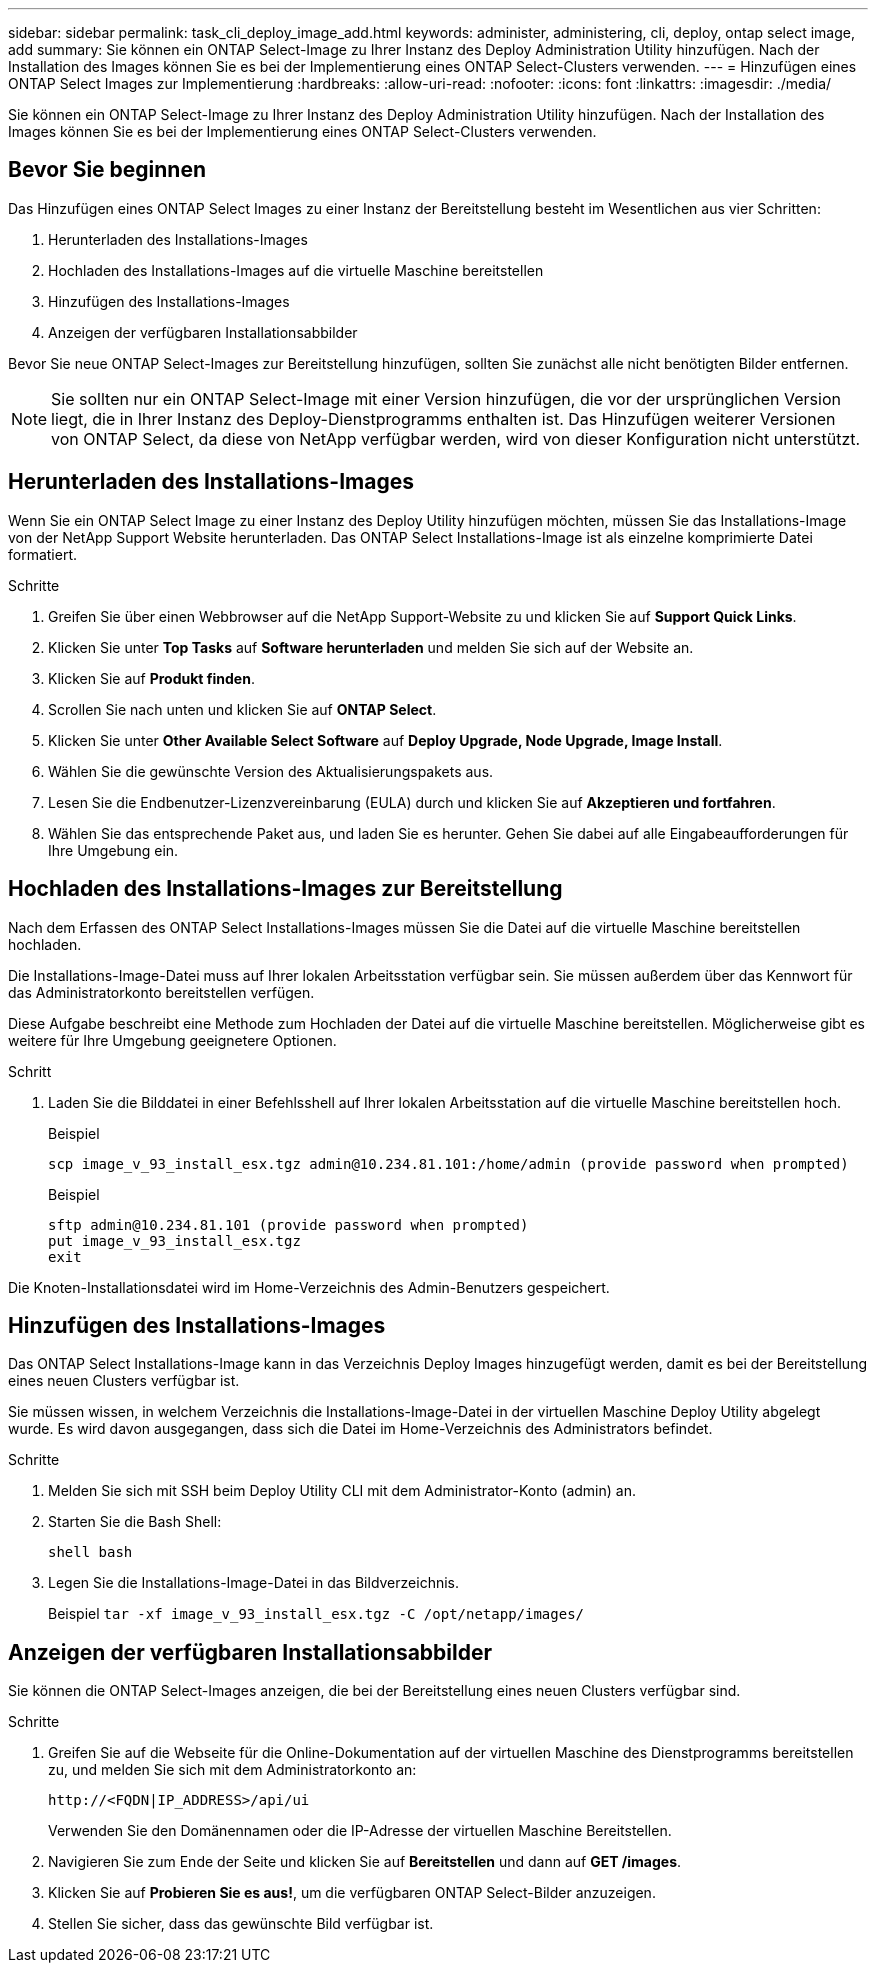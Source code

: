 ---
sidebar: sidebar 
permalink: task_cli_deploy_image_add.html 
keywords: administer, administering, cli, deploy, ontap select image, add 
summary: Sie können ein ONTAP Select-Image zu Ihrer Instanz des Deploy Administration Utility hinzufügen. Nach der Installation des Images können Sie es bei der Implementierung eines ONTAP Select-Clusters verwenden. 
---
= Hinzufügen eines ONTAP Select Images zur Implementierung
:hardbreaks:
:allow-uri-read: 
:nofooter: 
:icons: font
:linkattrs: 
:imagesdir: ./media/


[role="lead"]
Sie können ein ONTAP Select-Image zu Ihrer Instanz des Deploy Administration Utility hinzufügen. Nach der Installation des Images können Sie es bei der Implementierung eines ONTAP Select-Clusters verwenden.



== Bevor Sie beginnen

Das Hinzufügen eines ONTAP Select Images zu einer Instanz der Bereitstellung besteht im Wesentlichen aus vier Schritten:

. Herunterladen des Installations-Images
. Hochladen des Installations-Images auf die virtuelle Maschine bereitstellen
. Hinzufügen des Installations-Images
. Anzeigen der verfügbaren Installationsabbilder


Bevor Sie neue ONTAP Select-Images zur Bereitstellung hinzufügen, sollten Sie zunächst alle nicht benötigten Bilder entfernen.


NOTE: Sie sollten nur ein ONTAP Select-Image mit einer Version hinzufügen, die vor der ursprünglichen Version liegt, die in Ihrer Instanz des Deploy-Dienstprogramms enthalten ist. Das Hinzufügen weiterer Versionen von ONTAP Select, da diese von NetApp verfügbar werden, wird von dieser Konfiguration nicht unterstützt.



== Herunterladen des Installations-Images

Wenn Sie ein ONTAP Select Image zu einer Instanz des Deploy Utility hinzufügen möchten, müssen Sie das Installations-Image von der NetApp Support Website herunterladen. Das ONTAP Select Installations-Image ist als einzelne komprimierte Datei formatiert.

.Schritte
. Greifen Sie über einen Webbrowser auf die NetApp Support-Website zu und klicken Sie auf *Support Quick Links*.
. Klicken Sie unter *Top Tasks* auf *Software herunterladen* und melden Sie sich auf der Website an.
. Klicken Sie auf *Produkt finden*.
. Scrollen Sie nach unten und klicken Sie auf *ONTAP Select*.
. Klicken Sie unter *Other Available Select Software* auf *Deploy Upgrade, Node Upgrade, Image Install*.
. Wählen Sie die gewünschte Version des Aktualisierungspakets aus.
. Lesen Sie die Endbenutzer-Lizenzvereinbarung (EULA) durch und klicken Sie auf *Akzeptieren und fortfahren*.
. Wählen Sie das entsprechende Paket aus, und laden Sie es herunter. Gehen Sie dabei auf alle Eingabeaufforderungen für Ihre Umgebung ein.




== Hochladen des Installations-Images zur Bereitstellung

Nach dem Erfassen des ONTAP Select Installations-Images müssen Sie die Datei auf die virtuelle Maschine bereitstellen hochladen.

Die Installations-Image-Datei muss auf Ihrer lokalen Arbeitsstation verfügbar sein. Sie müssen außerdem über das Kennwort für das Administratorkonto bereitstellen verfügen.

Diese Aufgabe beschreibt eine Methode zum Hochladen der Datei auf die virtuelle Maschine bereitstellen. Möglicherweise gibt es weitere für Ihre Umgebung geeignetere Optionen.

.Schritt
. Laden Sie die Bilddatei in einer Befehlsshell auf Ihrer lokalen Arbeitsstation auf die virtuelle Maschine bereitstellen hoch.
+
Beispiel

+
....
scp image_v_93_install_esx.tgz admin@10.234.81.101:/home/admin (provide password when prompted)
....
+
Beispiel

+
....
sftp admin@10.234.81.101 (provide password when prompted)
put image_v_93_install_esx.tgz
exit
....


Die Knoten-Installationsdatei wird im Home-Verzeichnis des Admin-Benutzers gespeichert.



== Hinzufügen des Installations-Images

Das ONTAP Select Installations-Image kann in das Verzeichnis Deploy Images hinzugefügt werden, damit es bei der Bereitstellung eines neuen Clusters verfügbar ist.

Sie müssen wissen, in welchem Verzeichnis die Installations-Image-Datei in der virtuellen Maschine Deploy Utility abgelegt wurde. Es wird davon ausgegangen, dass sich die Datei im Home-Verzeichnis des Administrators befindet.

.Schritte
. Melden Sie sich mit SSH beim Deploy Utility CLI mit dem Administrator-Konto (admin) an.
. Starten Sie die Bash Shell:
+
`shell bash`

. Legen Sie die Installations-Image-Datei in das Bildverzeichnis.
+
Beispiel
`tar -xf image_v_93_install_esx.tgz -C /opt/netapp/images/`





== Anzeigen der verfügbaren Installationsabbilder

Sie können die ONTAP Select-Images anzeigen, die bei der Bereitstellung eines neuen Clusters verfügbar sind.

.Schritte
. Greifen Sie auf die Webseite für die Online-Dokumentation auf der virtuellen Maschine des Dienstprogramms bereitstellen zu, und melden Sie sich mit dem Administratorkonto an:
+
`\http://<FQDN|IP_ADDRESS>/api/ui`

+
Verwenden Sie den Domänennamen oder die IP-Adresse der virtuellen Maschine Bereitstellen.

. Navigieren Sie zum Ende der Seite und klicken Sie auf *Bereitstellen* und dann auf *GET /images*.
. Klicken Sie auf *Probieren Sie es aus!*, um die verfügbaren ONTAP Select-Bilder anzuzeigen.
. Stellen Sie sicher, dass das gewünschte Bild verfügbar ist.

